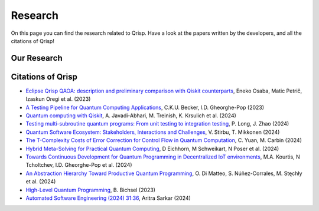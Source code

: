 .. _research:

Research
--------

On this page you can find the research related to Qrisp. Have a look at the papers written by the developers, and all the citations of Qrisp!

Our Research
============

.. grid::

    .. grid-item-card:: Qrisp: A Framework for Compilable High-Level Programming of Gate-Based Quantum Computers

        | Raphael Seidel, Sebastian Bock, René Zander, Matic Petrič, Niklas Steinmann, Nikolay Tcholtchev, Manfred Hauswirth 
        | `Arxiv, 2024 <https://arxiv.org/abs/2406.14792>`_

        .. dropdown:: :fa:`eye me-1` Abstract
            :color: primary

            While significant progress has been made on the hardware side of quantum computing, 
            support for high-level quantum programming abstractions remains underdeveloped compared to classical programming languages. 
            In this article, we introduce Qrisp, a framework designed to bridge several gaps between high-level programming paradigms in 
            state-of-the-art software engineering and the physical reality of today's quantum hardware. The framework aims to provide a systematic 
            approach to quantum algorithm development such that they can be effortlessly implemented, maintained and improved. We propose a number of 
            programming abstractions that are inspired by classical paradigms, yet consistently focus on the particular needs of a quantum developer. 
            Unlike many other high-level language approaches, Qrisp's standout feature is its ability to compile programs to the circuit level, making 
            them executable on most existing physical backends. The introduced abstractions enable the Qrisp compiler to leverage algorithm structure 
            for increased compilation efficiency. Finally, we present a set of code examples, including an implementation of Shor's factoring 
            algorithm. For the latter, the resulting circuit shows significantly reduced quantum resource requirements, strongly supporting the claim that 
            systematic quantum algorithm development can give quantitative benefits.

.. grid::

    .. grid-item-card:: Solving the Product Breakdown Structure Problem with constrained QAOA

        | René Zander, Raphael Seidel, Matteo Inajetovic, Niklas Steinmann, Matic Petrič 
        | `Arxiv, 2024 <https://arxiv.org/pdf/2406.15228>`_

        .. dropdown:: :fa:`eye me-1` Abstract
            :color: primary

            Constrained optimization problems, where
            not all possible variable assignments are feasible solutions, comprise numerous practically
            relevant optimization problems such as the
            Traveling Salesman Problem (TSP), or portfolio optimization. Established methods such
            as quantum annealing or vanilla QAOA usually transform the problem statement into a
            QUBO (Quadratic Unconstrained Binary Optimization) form, where the constraints are
            enforced by auxiliary terms in the QUBO objective. Consequently, such approaches fail to
            utilize the additional structure provided by the
            constraints.
            In this paper, we present a method for solving the industry relevant Product Breakdown
            Structure problem. Our solution is based
            on constrained QAOA, which by construction
            never explores the part of the Hilbert space
            that represents solutions forbidden by the problem constraints. The size of the search space is
            thereby reduced significantly. We experimentally show that this approach has not only a
            very favorable scaling behavior, but also appears to suppress the negative effects of Barren
            Plateaus.

.. grid::

    .. grid-item-card:: **Quantum Backtracking in Qrisp Applied to Sudoku Problems** 

        | Raphael Seidel, René Zander, Matic Petrič, Niklas Steinmann, David Q.\ Liu, Nikolay Tcholtchev, Manfred Hauswirth
        | `Arxiv, 2024 <https://arxiv.org/abs/2402.10060>`_ 

        .. dropdown:: :fa:`eye me-1` Abstract
            :color: primary

            The quantum backtracking algorithm proposed by Ashley Montanaro raised considerable interest, as it provides a 
            quantum speed-up for a large class of classical optimization algorithms. It does not suffer from Barren-Plateaus 
            and transfers well into the fault-tolerant era, as it requires only a limited number of arbitrary angle gates. 
            Despite its potential, the algorithm has seen limited implementation efforts, presumably due to its abstract 
            formulation. In this work, we provide a detailed instruction on implementing the quantum step operator for 
            arbitrary backtracking instances. For a single controlled diffuser of a binary backtracking tree with depth n, 
            our implementation requires only 6n+14 CX gates. We detail the process of constructing accept and reject 
            oracles for Sudoku problems using our interface to quantum backtracking. The presented code is written using 
            Qrisp, a high-level quantum programming language, making it executable on most current physical backends and 
            simulators. Subsequently, we perform several simulator based experiments and demonstrate solving 4x4 Sudoku 
            instances with up to 9 empty fields. This is, to the best of our knowledge, the first instance of a compilable 
            implementation of this generality, marking a significant and exciting step forward in quantum software engineering.

.. grid::

    .. grid-item-card:: Uncomputation in the Qrisp high-level Quantum Programming Framework

        | Raphael Seidel, Nikolay Tcholtchev, Sebastian Bock, Manfred Hauswirth
        | `Arxiv, 2023 <https://arxiv.org/abs/2307.11417>`_ 

        .. dropdown:: :fa:`eye me-1` Abstract
            :color: primary

            Uncomputation is an essential part of reversible computing and plays a vital role in quantum computing. 
            Using this technique, memory resources can be safely deallocated without performing a nonreversible deletion process. 
            For the case of quantum computing, several algorithms depend on this as they require disentangled states in the course of 
            their execution. Thus, uncomputation is not only about resource management, but is also required from an algorithmic point 
            of view. However, synthesizing uncomputation circuits is tedious and can be automated. In this paper, we describe the 
            interface for automated generation of uncomputation circuits in our Qrisp framework. Our algorithm for synthesizing uncomputation 
            circuits in Qrisp is based on an improved version of "Unqomp", a solution presented by Paradis et. al. Our paper also presents some 
            improvements to the original algorithm, in order to make it suitable for the needs of a high-level programming framework. Qrisp 
            itself is a fully compilable, high-level programming language/framework for gate-based quantum computers, which abstracts from 
            many of the underlying hardware details. Qrisp's goal is to support a high-level programming paradigm as known from classical software development.


Citations of Qrisp
==================

- `Eclipse Qrisp QAOA: description and preliminary comparison with Qiskit counterparts <https://arxiv.org/abs/2405.20173>`_, Eneko Osaba, Matic Petrič, Izaskun Oregi et al. (2023)

- `A Testing Pipeline for Quantum Computing Applications <https://dl.acm.org/doi/full/10.1145/3656339>`_, C.K.U. Becker, I.D. Gheorghe-Pop (2023)

- `Quantum computing with Qiskit <https://arxiv.org/pdf/2405.08810>`_, A. Javadi-Abhari, M. Treinish, K. Krsulich et al. (2024)

- `Testing multi-subroutine quantum programs: From unit testing to integration testing <https://dl.acm.org/doi/full/10.1145/3656339>`_, P. Long, J. Zhao (2024)

- `Quantum Software Ecosystem: Stakeholders, Interactions and Challenges <https://arxiv.org/pdf/2405.08810>`_, V. Stirbu, T. Mikkonen (2024)

- `The T-Complexity Costs of Error Correction for Control Flow in Quantum Computation <https://dl.acm.org/doi/pdf/10.1145/3656397>`_, C. Yuan, M. Carbin (2024)

- `Hybrid Meta-Solving for Practical Quantum Computing <https://arxiv.org/pdf/2405.09115>`_, D Eichhorn, M Schweikart, N Poser et al. (2024)

- `Towards Continuous Development for Quantum Programming in Decentralized IoT environments <https://pdf.sciencedirectassets.com/280203/1-s2.0-S1877050924X00083/1-s2.0-S1877050924012286/main.pdf?X-Amz-Security-Token=IQoJb3JpZ2luX2VjECUaCXVzLWVhc3QtMSJHMEUCIBYZtxNGl0GH9T8jCl4KlBhk8R9F7t%2F0sCasgx63%2FxoQAiEAzf0E0MrQumX8ELtzazWFjK%2FEFtryZ%2FMI%2FK31NN%2B6XTQqvAUI7v%2F%2F%2F%2F%2F%2F%2F%2F%2F%2FARAFGgwwNTkwMDM1NDY4NjUiDINKDOZ1bTsM%2FqMj8yqQBYbO%2FEJAEI4tE%2FkKVT6qDe32i1RmOO7d5QtQtzJBFZHGFe8gh%2FUq5lduz%2BFPK77MBXWVH9RiwPjdehQL6qdLzaxEoCW4Abd0t%2FBbvxPzudLNnE%2BDMWCnHIMSphawgZYbiRKAVUtZnGkL9mHntHE5mnGpzmaLO0iLturWhjn7b5ZcKiJs1riNjohGpB4HIkol8Ztdzd82kUGPpT%2FlvzO21gaBZTWmrmNmLfQHSXVNq92DS%2FW4SOz%2FYKQml33Fig%2F4wcoQPtNXl3Zjz8RUwrfG%2Fe4A10fhGPdlA45PKhddoZfK3OmAyMQLGqJf%2FL71yDOTFeJkG82xgKSC%2BUXZWGyzCD66Fkc5DVZWX9Rw2Pz3ak6QuqI1XxmCUi%2Fh%2FnaFxGrE3H58jz89%2BRpHZQemhPw5iyZGUw1XkTPmcOCr2YCA5J7jB9nGN0FKwCtxxaJYrOtXZHyqmyzcvIGWXVO3vKG%2FSC65MnGcYOK9bWChKl9TMLKNqtYm17vk1143DBKf9CAiBBbBrZZlJxne43sDed4PsTCL%2B18RwPGta7uqzPnrB6wRJSzz1UepnLhvuv0voMs%2BWJEwEQFfvnYQQ7G7MdSBphZRzJwD3M8JJdKiud3mrp1JEswPRQY6I3r8yYnVMGtqzhA1lFrNMSmuxoIXjVEDMLWT9aqHJDx1cR%2Bg%2BPADz4mGoaRNTh4gtvBdK%2FrECjVZgrWgGVL4S6BMj7OsLTL%2BxSCznoWD%2FhkeZcl7lLuLjhO48PSjsZwYBbCoQAHM6iMH%2B8WvWqOgJcQDf0SRsBV4PMJ137Sf9NHiu6vVtfATXLAn7og3zPv8OxWCzvbhkmH2yiuXHTWAD%2FIIER3PkFzuLxPUxIe5lRSFtOuoi87WlDy8MJjw3rQGOrEBWDxs6euLlSd%2FuvmmpvCpWmVlI2lQ891VEmc%2FhCN3lxOiKDCqd72eKsz%2Fa%2BVAPJ8CF877RpluJiM3ugpEsIEv9iyri2Q2yEcwoDRsa7LvAMiIQK1Kg5fYZjgbuiEOI5gZOgUog0pL3q19aApafpOPRsmy1CUZeD6UG%2BhGGdg2BFfO6%2ByZGyaJrtoz9A07ehmxpmvFJ%2BGrUwzIkDn255z5ngDwXGD68vHtYi7LNTHalPkM&X-Amz-Algorithm=AWS4-HMAC-SHA256&X-Amz-Date=20240717T133132Z&X-Amz-SignedHeaders=host&X-Amz-Expires=300&X-Amz-Credential=ASIAQ3PHCVTYXRRE3IOU%2F20240717%2Fus-east-1%2Fs3%2Faws4_request&X-Amz-Signature=ce77a74a81ed76fd1bfff19fb5c255b5c8994d9fc385ccce2fb742209a88a187&hash=fd8e28e8211804bbb2c3398b157fdec5290aee3f8b2a13bd3cf27e4e4159840b&host=68042c943591013ac2b2430a89b270f6af2c76d8dfd086a07176afe7c76c2c61&pii=S1877050924012286&tid=spdf-89598cc2-435d-449d-b051-8232bfc3d7c7&sid=3d735e5d8766364ed778c0c3a9b03e10ebd1gxrqb&type=client&tsoh=d3d3LnNjaWVuY2VkaXJlY3QuY29t&ua=02015f0e520457530553&rr=8a4a97c41b84bf28&cc=de>`_, M.A. Kourtis, N Tcholtchev, I.D. Gheorghe-Pop et al. (2024)

- `An Abstraction Hierarchy Toward Productive Quantum Programming <https://arxiv.org/abs/2405.13918>`_, O. Di Matteo, S. Núñez-Corrales, M. Stęchły et al. (2024)

- `High-Level Quantum Programming <https://www.research-collection.ethz.ch/bitstream/handle/20.500.11850/634879/1/thesis_electronic.pdf>`_, B. Bichsel  (2023)

- `Automated Software Engineering (2024) 31:36 <https://link.springer.com/article/10.1007/s10515-024-00436-x>`_, Aritra Sarkar (2024)
